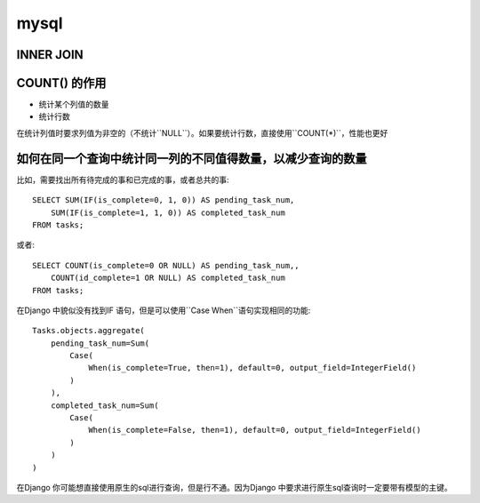 mysql
======

INNER JOIN
-----------


COUNT() 的作用
---------------

- 统计某个列值的数量
- 统计行数

在统计列值时要求列值为非空的（不统计``NULL``）。如果要统计行数，直接使用``COUNT(*)``，性能也更好

如何在同一个查询中统计同一列的不同值得数量，以减少查询的数量
--------------------------------------------------

比如，需要找出所有待完成的事和已完成的事，或者总共的事::

    SELECT SUM(IF(is_complete=0, 1, 0)) AS pending_task_num, 
        SUM(IF(is_complete=1, 1, 0)) AS completed_task_num
    FROM tasks;

或者::
    
    SELECT COUNT(is_complete=0 OR NULL) AS pending_task_num,,
        COUNT(id_complete=1 OR NULL) AS completed_task_num
    FROM tasks;

在Django 中貌似没有找到IF 语句，但是可以使用``Case When``语句实现相同的功能::

    Tasks.objects.aggregate(
        pending_task_num=Sum(
            Case(
                When(is_complete=True, then=1), default=0, output_field=IntegerField()
            )
        ),
        completed_task_num=Sum(
            Case(
                When(is_complete=False, then=1), default=0, output_field=IntegerField()
            )
        )
    )

在Django 你可能想直接使用原生的sql进行查询，但是行不通。因为Django 中要求进行原生sql查询时一定要带有模型的主键。
